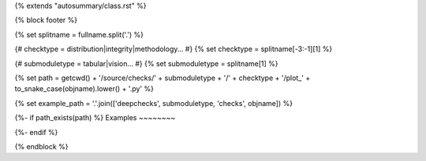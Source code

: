 {% extends "autosummary/class.rst" %}

{% block footer %}

{% set splitname = fullname.split('.') %}

{# checktype = distribution|integrity|methodology... #}
{% set checktype = splitname[-3:-1][1] %}

{# submoduletype = tabular|vision... #}
{% set submoduletype = splitname[1] %}

{% set path = getcwd() + '/source/checks/' + submoduletype + '/' + checktype + '/plot_' + to_snake_case(objname).lower() + '.py' %}

{% set example_path = '.'.join(['deepchecks', submoduletype, 'checks', objname]) %}

{%- if path_exists(path) %}
Examples
~~~~~~~~

.. raw:: html

    <div class="sphx-glr-thumbcontainer">

.. only:: html

 .. figure:: /checks_gallery/{{ submoduletype }}/{{ checktype}}/images/thumb/sphx_glr_plot_{{ to_snake_case(objname).lower() }}_thumb.png
     :alt: {{ objname }}

     :ref:`sphx_glr_checks_gallery_{{submoduletype}}_{{ checktype }}_plot_{{ to_snake_case(objname).lower() }}.py`

.. raw:: html

    </div>
    <div style="clear:both"></div>
{%- endif %}

.. minigallery:: {{ example_path }}
    :add-heading:

{% endblock %}